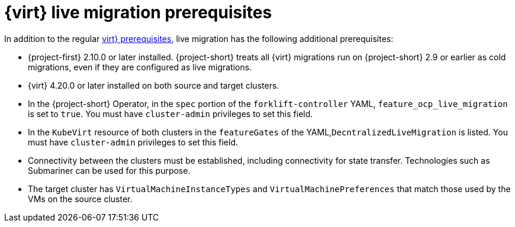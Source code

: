 // Module included in the following assemblies:
//
// * documentation/doc-Migration_Toolkit_for_Virtualization/master.adoc

:_content-type: REFERENCE
[id="cnv-cnv-live-prerequisites_{context}"]
= {virt} live migration prerequisites

[role="_abstract"]
In addition to the regular xref:cnv-prerequisites_mtv[virt} prerequisites], live migration has the following additional prerequisites:

* {project-first} 2.10.0 or later installed. {project-short} treats all {virt} migrations run on {project-short} 2.9 or earlier as cold migrations, even if they are configured as live migrations.
* {virt} 4.20.0 or later installed on both source and target clusters.
* In the {project-short} Operator, in the `spec` portion of the `forklift-controller` YAML, `feature_ocp_live_migration` is set to `true`. You must have `cluster-admin` privileges to set this field.
* In the `KubeVirt` resource of both clusters in the `featureGates` of the YAML,`DecntralizedLiveMigration` is listed. You must have `cluster-admin` privileges to set this field.
* Connectivity between the clusters must be established, including connectivity for state transfer. Technologies such as Submariner can be used for this purpose.
* The target cluster has `VirtualMachineInstanceTypes` and `VirtualMachinePreferences` that match those used by the VMs on the source cluster.

